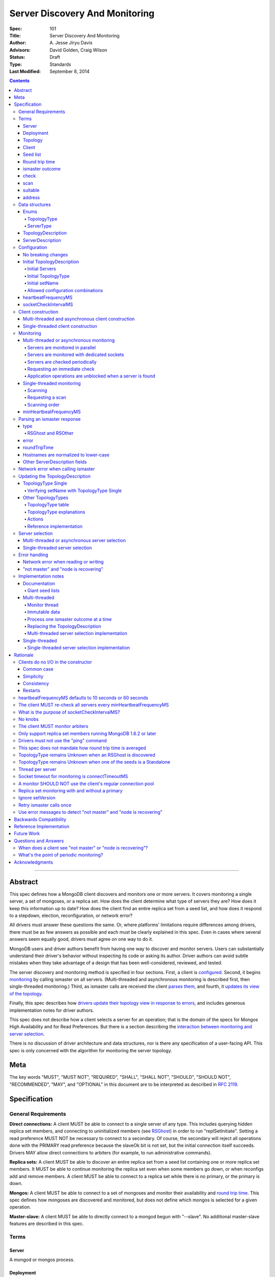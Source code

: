 ===============================
Server Discovery And Monitoring
===============================

:Spec: 101
:Title: Server Discovery And Monitoring
:Author: A\. Jesse Jiryu Davis
:Advisors: David Golden, Craig Wilson
:Status: Draft
:Type: Standards
:Last Modified: September 8, 2014

.. contents::

--------

Abstract
--------

This spec defines how a MongoDB client discovers and monitors one or more servers.
It covers monitoring a single server, a set of mongoses, or a replica set.
How does the client determine what type of servers they are?
How does it keep this information up to date?
How does the client find an entire replica set from a seed list,
and how does it respond to a stepdown, election, reconfiguration, or network error?

All drivers must answer these questions the same.
Or, where platforms' limitations require differences among drivers,
there must be as few answers as possible and each must be clearly explained in this spec.
Even in cases where several answers seem equally good, drivers must agree on one way to do it.

MongoDB users and driver authors benefit from having one way to discover and monitor servers.
Users can substantially understand their driver's behavior without inspecting its code or asking its author.
Driver authors can avoid subtle mistakes
when they take advantage of a design that has been well-considered, reviewed, and tested.

The server discovery and monitoring method is specified in four sections.
First, a client is `configured`_.
Second, it begins `monitoring`_ by calling ismaster on all servers.
(Multi-threaded and asynchronous monitoring is described first,
then single-threaded monitoring.)
Third, as ismaster calls are received
the client `parses them`_,
and fourth, it `updates its view of the topology`_.

Finally, this spec describes how `drivers update their topology view
in response to errors`_,
and includes generous implementation notes for driver authors.

This spec does not describe how a client selects a server for an operation;
that is the domain of the specs for Mongos High Availability
and for Read Preferences.
But there is a section describing
the `interaction between monitoring and server selection`_.

There is no discussion of driver architecture and data structures,
nor is there any specification of a user-facing API.
This spec is only concerned with the algorithm for monitoring the server topology.

Meta
----

The key words "MUST", "MUST NOT", "REQUIRED", "SHALL", "SHALL
NOT", "SHOULD", "SHOULD NOT", "RECOMMENDED",  "MAY", and
"OPTIONAL" in this document are to be interpreted as described in
`RFC 2119`_.

.. _RFC 2119: https://www.ietf.org/rfc/rfc2119.txt

Specification
-------------

General Requirements
''''''''''''''''''''

**Direct connections:**
A client MUST be able to connect to a single server of any type.
This includes querying hidden replica set members,
and connecting to uninitialized members (see `RSGhost`_) in order to run
"replSetInitiate".
Setting a read preference MUST NOT be necessary to connect to a secondary.
Of course,
the secondary will reject all operations done with the PRIMARY read preference
because the slaveOk bit is not set,
but the initial connection itself succeeds.
Drivers MAY allow direct connections to arbiters
(for example, to run administrative commands).

**Replica sets:**
A client MUST be able to discover an entire replica set from
a seed list containing one or more replica set members.
It MUST be able to continue monitoring the replica set
even when some members go down,
or when reconfigs add and remove members.
A client MUST be able to connect to a replica set
while there is no primary, or the primary is down.

**Mongos:**
A client MUST be able to connect to a set of mongoses
and monitor their availability and `round trip time`_.
This spec defines how mongoses are discovered and monitored,
but does not define which mongos is selected for a given operation.

**Master-slave:**
A client MUST be able to directly connect to a mongod begun with "--slave".
No additional master-slave features are described in this spec.

Terms
'''''

Server
``````

A mongod or mongos process.

Deployment
``````````

One or more servers:
either a standalone, a replica set, or one or more mongoses.

Topology
````````

The state of the deployment:
its type (standalone, replica set, or sharded),
which servers are up, what type of servers they are,
which is primary, and so on.

Client
``````

Driver code responsible for connecting to MongoDB.

Seed list
`````````

Server addresses provided to the client in its initial configuration,
for example from the `connection string`_.

Round trip time
```````````````

Also known as RTT.

The client's measurement of the duration of an ismaster call.
The round trip time is used to support the "secondaryAcceptableLatencyMS"
option in the Read Preferences spec.
Even though this measurement is called "ping time" in that spec,
`drivers MUST NOT use the "ping" command`_ to measure this duration.
`This spec does not mandate how round trip time is averaged`_.

ismaster outcome
````````````````

The result of an attempt to call the "ismaster" command on a server.
It consists of three elements:
a boolean indicating the success or failure of the attempt,
a document containing the command response (or null if it failed),
and the round trip time to execute the command (or null if it failed).

.. _checks:
.. _checking:
.. _checked:

check
`````

The client checks a server by attempting to call ismaster on it,
and recording the outcome.

.. _scans:
.. _rescan:

scan
````

The process of checking all servers in the deployment.

suitable
````````

A server is judged "suitable" for an operation if the client can use it.
For example, a write requires a standalone
(or the master of a master-slave set),
primary, or mongos,
and a read requires a server matching its read preference.

address
```````

The hostname or IP address, and port number, of a MongoDB server.

Data structures
'''''''''''''''

This spec uses a few data structures
to describe the client's view of the topology.
It must be emphasized that
a driver is free to implement the same behavior
using different data structures.
This spec uses these enums and structs in order to describe driver **behavior**,
not to mandate how a driver represents the topology,
nor to mandate an API.

Enums
`````

TopologyType
~~~~~~~~~~~~

Single, ReplicaSetNoPrimary, ReplicaSetWithPrimary, Sharded, or Unknown.

See `updating the TopologyDescription`_.

ServerType
~~~~~~~~~~

Standalone, Mongos,
PossiblePrimary, RSPrimary, RSSecondary, RSArbiter, RSOther, RSGhost,
or Unknown.

See `parsing an ismaster response`_.

.. note:: Single-threaded clients use the PossiblePrimary type
   to maintain proper `scanning order`_.
   Multi-threaded and asynchronous clients do not need this ServerType;
   it is synonymous with Unknown.

TopologyDescription
```````````````````

The client's representation of everything it knows about the deployment's topology.

Fields:

* type: a `TopologyType`_ enum value.
  The default is Unknown.
* setName: the replica set name. Default null.
* servers: a set of ServerDescription instances.
  Default contains one server: "localhost:27017", ServerType Unknown.
* compatible: a boolean.
  False if any server's wire protocol version range
  is incompatible with the client's.
  Default true.
* compatibilityError: a string.
  The error message if "compatible" is false, otherwise null.

Single-threaded drivers have an additional field:

* stale: true when the client needs to `rescan`_ soon.
  Initially true.

ServerDescription
`````````````````

The client's view of a single server,
based on the most recent `ismaster outcome`_.

Again, drivers may store this information however they choose;
this data structure is defined here
merely to describe the monitoring algorithm.

Fields:

* address: the hostname or IP, and the port number,
  that the client connects to.
  Note that this is **not** the server's ismaster.me field,
  in the case that the server reports an address different
  from the address the client uses.
* error: information about the last error related to this server. Default null.
* roundTripTime: the duration of the ismaster call. Default null.
* type: a `ServerType`_ enum value. Default Unknown.
* minWireVersion: the minimum wire protocol version supported by the server.
  Default 0.
* maxWireVersion: the maximum wire protocol version supported by the server.
  Default 0.
* hosts, passives, arbiters: Sets of addresses.
  This server's opinion of the replica set's members, if any.
  These `hostnames are normalized to lower-case`_.
  Default empty.
  The client `monitors all three types of servers`_ in a replica set.
* tags: map from string to string. Default empty.
* setName: string or null. Default null.
* primary: an address. This server's opinion of who the primary is.
  Default null.

"Passives" are priority-zero replica set members that cannot become primary.
The client treats them precisely the same as other members.

Single-threaded clients need an additional field
to implement the `single-threaded monitoring`_ algorithm:

* lastUpdateTime: when this server was last checked. Default "infinity ago".

Clients may find it useful to store additional fields
from the ismaster response,
such as:

* maxDocumentSize
* maxMessageSize
* maxWriteBatchSize

.. _configured:

Configuration
'''''''''''''

No breaking changes
```````````````````

This spec does not intend
to require any drivers to make breaking changes regarding
what configuration options are available,
how options are named,
or what combinations of options are allowed.

Initial TopologyDescription
```````````````````````````

The default values for `TopologyDescription`_ fields are described above.
Users may override the defaults as follows:

Initial Servers
~~~~~~~~~~~~~~~

The user MUST be able to set the initial servers list to a `seed list`_
of one or more addresses.

The hostname portion of each address MUST be normalized to lower-case.

Initial TopologyType
~~~~~~~~~~~~~~~~~~~~

The user MUST be able to set the initial TopologyType to Single or Unknown.

The user MAY be able to initialize it to ReplicaSetNoPrimary.
This provides the user a way to tell the client
it can only connect to replica set members.
Similarly the user MAY be able to initialize it to Sharded,
to connect only to mongoses.

The API for initializing TopologyType is not specified here.
Drivers might already have a convention, e.g. a single seed means Single,
a setName means ReplicaSetNoPrimary,
and a list of seeds means Unknown.
There are variations, however:
In the Java driver a single seed means Single,
but a **list** containing one seed means Unknown,
so it can transition to replica-set monitoring if the seed is discovered
to be a replica set member.
In contrast, PyMongo requires a non-null setName
in order to begin replica-set monitoring,
regardless of the number of seeds.
This spec does not imply existing driver APIs must change
as long as all the required features are somehow supported.

Initial setName
~~~~~~~~~~~~~~~

The user MUST be able to set the client's initial replica set name.
A driver MAY require the set name in order to connect to a replica set,
or it MAY be able to discover the replica set name as it connects.

Allowed configuration combinations
~~~~~~~~~~~~~~~~~~~~~~~~~~~~~~~~~~

Drivers MUST enforce:

* TopologyType Single cannot be used with multiple seeds.
* If setName is not null, only TopologyType ReplicaSetNoPrimary,
  and possibly Single,
  are allowed.
  (See `verifying setName with TopologyType Single`_.)

heartbeatFrequencyMS
````````````````````

The interval between server `checks`_.
For multi-threaded and asynchronous drivers
it MUST default to 10 seconds and MAY be configurable.
For single-threaded drivers it MUST default to 60 seconds
and MUST be configurable.
It MUST be called heartbeatFrequencyMS
unless this breaks backwards compatibility.

(See `heartbeatFrequencyMS defaults to 10 seconds or 60 seconds`_
and `what's the point of periodic monitoring?`_)

socketCheckIntervalMS
`````````````````````

If a socket has not been used recently,
a single-threaded client MUST check it, by using it for an ismaster call,
before using it for any operation.
The default MUST be 5 seconds, and it MAY be configurable.

Only for single-threaded clients.

(See `single-threaded server selection`_,
`single-threaded server selection implementation`_,
and `what is the purpose of socketCheckIntervalMS?`_).

Client construction
'''''''''''''''''''

The client's constructor MUST NOT do any I/O.
This means that the constructor does not throw an exception
if servers are unavailable:
the topology is not yet known when the constructor returns.
Similarly if a server has an incompatible wire protocol version,
the constructor does not throw.
Instead, all subsequent operations on the client fail
as long as the error persists.

See `clients do no I/O in the constructor`_ for the justification.

Multi-threaded and asynchronous client construction
```````````````````````````````````````````````````

The constructor MAY start the monitors as background tasks
and return immediately.
Or the monitors MAY be started by some method separate from the constructor;
for example they MAY be started by some "initialize" method (by any name),
or on the first use of the client for an operation.

Single-threaded client construction
```````````````````````````````````

Single-threaded clients do no I/O in the constructor.
They MUST `scan`_ the servers on demand,
when the first operation is attempted.

Monitoring
''''''''''

The client monitors servers by `checking`_ them
roughly every `heartbeatFrequencyMS`_,
or in response to certain events.

The socket used to check a server MUST use the same
`connectTimeoutMS <http://docs.mongodb.org/manual/reference/connection-string/>`_
as regular sockets.
Its socketTimeoutMS MUST also be set to the connectTimeoutMS.
(See `socket timeout for monitoring is connectTimeoutMS`_.
Drivers MAY let users configure the timeouts for monitoring sockets
separately if necessary to preserve backwards compatibility.)

The client begins monitoring a server when:

* ... the client is initialized and begins monitoring each seed.
  See `initial servers`_.
* ... `updateRSWithoutPrimary`_ or `updateRSFromPrimary`_
  discovers new replica set members.

The following subsections specify how monitoring works,
first in multi-threaded or asynchronous clients,
and second in single-threaded clients.
This spec provides detailed requirements for monitoring
because it intends to make all drivers behave consistently.

.. _mt-monitoring:

Multi-threaded or asynchronous monitoring
`````````````````````````````````````````

(See also: `implementation notes for multi-threaded clients`_.)

Servers are monitored in parallel
~~~~~~~~~~~~~~~~~~~~~~~~~~~~~~~~~

All servers' monitors run independently, in parallel:
If some monitors block calling ismaster over slow connections,
other monitors MUST proceed unimpeded.

The natural implementation is a thread per server,
but the decision is left to the implementer.
(See `thread per server`_.)

Servers are monitored with dedicated sockets
~~~~~~~~~~~~~~~~~~~~~~~~~~~~~~~~~~~~~~~~~~~~

`A monitor SHOULD NOT use the client's regular connection pool`_
to acquire a socket;
it uses a dedicated socket that does not count toward the pool's
maximum size.

Servers are checked periodically
~~~~~~~~~~~~~~~~~~~~~~~~~~~~~~~~

Each monitor `checks`_ its server and notifies the client of the outcome
so the client can update the TopologyDescription.

Checks SHOULD be scheduled every `heartbeatFrequencyMS`_;
a check MUST NOT run while a previous check is still in progress.

.. _request an immediate check:

Requesting an immediate check
~~~~~~~~~~~~~~~~~~~~~~~~~~~~~

At any time, the client can request that a monitor check its server immediately.
(For example, after a "not master" error. See `error handling`_.)
If the monitor is sleeping when this request arrives,
it MUST wake and check as soon as possible.
If an ismaster call is already in progress,
the request MUST be ignored.
If the previous check was less than `minHeartbeatFrequencyMS`_ ago,
the monitor MUST sleep until the minimum delay has passed,
then check the server.

Application operations are unblocked when a server is found
~~~~~~~~~~~~~~~~~~~~~~~~~~~~~~~~~~~~~~~~~~~~~~~~~~~~~~~~~~~

Each time a check completes, threads waiting for a `suitable`_ server
are unblocked. Each unblocked thread MUST proceed if the new TopologyDescription
now contains a suitable server.

As an optimization, the client MAY leave threads blocked
if a check completes without detecting any change besides
`round trip time`_: no operation that was blocked will
be able to proceed anyway.

.. _st-monitoring:

Single-threaded monitoring
``````````````````````````

Scanning
~~~~~~~~

Single-threaded clients MUST `scan`_ all servers synchronously,
inline with regular application operations.
Before each operation, the client checks if `heartbeatFrequencyMS`_ has
passed since the previous scan; if so it scans all the servers before
selecting a server and performing the operation.

.. _request a scan:

Requesting a scan
~~~~~~~~~~~~~~~~~

A single-threaded client can mark its TopologyDescription "stale".
(See `error handling`_ for the circumstances.)
When the TopologyDescription is stale,
the client performs a scan before the next operation,
then clears the "stale" flag.

Scanning order
~~~~~~~~~~~~~~

If the topology is a replica set,
the client attempts to contact the primary as soon as possible
to get an authoritative list of members.
Otherwise, the client attempts to check all members it knows of,
in order from the least-recently to the most-recently checked.

When all servers have been checked the scan is complete.
New servers discovered **during** the scan
MUST be checked before the scan is complete.
Sometimes servers are removed during a scan
so they are not checked, depending on the order of events.

The scanning order is expressed in this pseudocode::

    scanStartTime = now()

    while true:
        serversToCheck = all servers with lastUpdateTime before scanStartTime
        if no serversToCheck:
            # This scan has completed.
            break

        if a server in serversToCheck is RSPrimary:
            check it
        else if there is a PossiblePrimary:
            check it
        else if any servers are not of type Unknown or RSGhost:
            check the one with the oldest lastUpdateTime
            if several servers have the same lastUpdateTime, choose one at random
        else:
            check the Unknown or RSGhost server with the oldest lastUpdateTime
            if several servers have the same lastUpdateTime, choose one at random

This algorithm might be better understood with an example:

#. The client is configured with one seed and TopologyType Unknown.
   It begins a scan.
#. When it checks the seed, it discovers a secondary.
#. The secondary's ismaster response includes the "primary" field
   with the address of the server that the secondary thinks is primary.
#. The client creates a ServerDescription with that address,
   type PossiblePrimary, and lastUpdateTime "infinity ago".
   (See `updateRSWithoutPrimary`_.)
#. On the next iteration, there is still no RSPrimary,
   so the new PossiblePrimary is the top-priority server to check.
#. The PossiblePrimary is checked and replaced with an RSPrimary.
   The client has now acquired an authoritative host list.
   Any new hosts in the list are added to the TopologyDescription
   with lastUpdateTime "infinity ago".
   (See `updateRSFromPrimary`_.)
#. The client continues scanning until all known hosts have been checked.

Another common case might be scanning a pool of mongoses.
When the client first scans its seed list,
they all have the default lastUpdateTime "infinity ago",
so it scans them in random order.
This randomness provides some load-balancing if many clients start at once.
A client's subsequent scans of the mongoses
are always in the same order,
since their lastUpdateTimes are always in the same order
by the time a scan ends.

minHeartbeatFrequencyMS
```````````````````````

If a client frequently rechecks a server,
it MUST wait at least minHeartbeatFrequencyMS milliseconds
since the previous check to avoid pointless effort.
This value MUST be 10 ms, and it MUST NOT be configurable.
(See `no knobs`_.)

.. _parses them:

Parsing an ismaster response
''''''''''''''''''''''''''''

The client represents its view of each server with a `ServerDescription`_.
Each time the client `checks`_ a server,
it replaces its description of that server with a new one.

ServerDescriptions are created from ismaster outcomes as follows:

type
````

The new ServerDescription's type field is set to a `ServerType`_.
Note that these states do **not** exactly correspond to
`replica set member states
<http://docs.mongodb.org/manual/reference/replica-states/>`_.
For example, some replica set member states like STARTUP and RECOVERING
are identical from the client's perspective, so they are merged into "RSOther".
Additionally, states like Standalone and Mongos
are not replica set member states at all.

+-------------------+---------------------------------------------------------------+
| State             | Symptoms                                                      |
+===================+===============================================================+
| Unknown           | Initial, or after a network error or failed ismaster call,    |
|                   | or "ok: 1" not in ismaster response.                          |
+-------------------+---------------------------------------------------------------+
| Standalone        | No "msg: isdbgrid", no setName, and no "isreplicaset: true".  |
+-------------------+---------------------------------------------------------------+
| Mongos            | "msg: isdbgrid".                                              |
+-------------------+---------------------------------------------------------------+
| PossiblePrimary   | Not yet checked, but another member thinks it is the primary. |
+-------------------+---------------------------------------------------------------+
| RSPrimary         | "ismaster: true", "setName" in response.                      |
+-------------------+---------------------------------------------------------------+
| RSSecondary       | "secondary: true", "setName" in response.                     |
+-------------------+---------------------------------------------------------------+
| RSArbiter         | "arbiterOnly: true", "setName" in response.                   |
+-------------------+---------------------------------------------------------------+
| RSOther           | "setName" in response, "hidden: true" or not primary,         |
|                   | secondary, nor arbiter.                                       |
+-------------------+---------------------------------------------------------------+
| RSGhost           | "isreplicaset: true" in response.                             |
+-------------------+---------------------------------------------------------------+

A server can transition from any state to any other.
For example, an administrator could shut down a secondary
and bring up a mongos in its place.

.. _RSGhost:

RSGhost and RSOther
~~~~~~~~~~~~~~~~~~~

The client MUST monitor replica set members
even when they cannot be queried.
These members are in state RSGhost or RSOther.

**RSGhost** members occur in at least three situations:

* briefly during server startup,
* in an uninitialized replica set,
* or when the server is shunned (removed from the replica set config).

An RSGhost server has no hosts list nor setName.
Therefore the client MUST NOT attempt to use its hosts list
nor check its setName
(see `JAVA-1161 <https://jira.mongodb.org/browse/JAVA-1161>`_
or `CSHARP-671 <https://jira.mongodb.org/browse/CSHARP-671>`_.)
However, the client MUST keep the RSGhost member in its TopologyDescription,
in case the client's only hope for staying connected to the replica set
is that this member will transition to a more useful state.

RSGhosts may report their setNames in the future
(see `SERVER-13458 <https://jira.mongodb.org/browse/SERVER-13458>`_).
For simplicity, this is the rule:
any server is an RSGhost that reports "isreplicaset: true".

Non-ghost replica set members have reported their setNames
since MongoDB 1.6.2.
See `only support replica set members running MongoDB 1.6.2 or later`_.

.. note:: The Java driver does not have a separate state for RSGhost;
   it is an RSOther server with no hosts list.

**RSOther** servers may be hidden, starting up, or recovering.
They cannot be queried, but their hosts lists are useful
for discovering the current replica set configuration.

If a `hidden member <http://docs.mongodb.org/manual/core/replica-set-hidden-member/>`_
is provided as a seed,
the client can use it to find the primary.
Since the hidden member does not appear in the primary's host list,
it will be removed once the primary is checked.

error
`````

If the client experiences any error when checking a server,
it stores error information in the ServerDescription's error field.

roundTripTime
`````````````

Drivers MUST record the server's `round trip time`_ (RTT)
after each successful call to ismaster,
but `this spec does not mandate how round trip time is averaged`_.

If an ismaster call fails, the RTT is not updated.
Furthermore, while a server's type is Unknown its RTT is null,
and if it changes from a known type to Unknown its RTT is set to null.
However, if it changes from one known type to another
(e.g. from RSPrimary to RSSecondary) its RTT is updated normally,
not set to null nor restarted from scratch.

Hostnames are normalized to lower-case
``````````````````````````````````````

The same as with seeds provided in the initial configuration,
all hostnames in the ismaster response's "hosts", "passives", and "arbiters"
entries must be lower-cased.

This prevents unecessary work rediscovering a server
if a seed "A" is provided and the server
responds that "a" is in the replica set.

`RFC 4343 <http://tools.ietf.org/html/rfc4343>`_:

    Domain Name System (DNS) names are "case insensitive".

Other ServerDescription fields
``````````````````````````````

Other required and optional fields
defined in the `ServerDescription`_ data structure
are parsed from the ismaster response in the obvious way.

Network error when calling ismaster
'''''''''''''''''''''''''''''''''''

When a server `check`_ fails due to a network error,
the client SHOULD clear its connection pool for the server:
if the monitor's socket is bad it is likely that all are.
(See `JAVA-1252 <https://jira.mongodb.org/browse/JAVA-1252>`_.)

Once a server is connected, the client MUST change its type
to Unknown
only after it has retried the server once.

In this pseudocode, "description" is the prior ServerDescription::

    def checkServer(description):
        try:
            call ismaster
            return new ServerDescription
        except NetworkError as e0:
            clear connection pool for the server

            if description.type is Unknown or PossiblePrimary:
                # Failed on first try to reach this server, give up.
                return new ServerDescription with type=Unknown, error=e0
            else:
                # We've been connected to this server in the past, retry once.
                try:
                    call ismaster
                    return new ServerDescription
                except NetworkError as e1:
                    return new ServerDescription with type=Unknown, error=e1

(See `retry ismaster calls once`_ and
`JAVA-1159 <https://jira.mongodb.org/browse/JAVA-1159>`_.)

.. _updates its view of the topology:

Updating the TopologyDescription
''''''''''''''''''''''''''''''''

Each time the client checks a server,
it processes the outcome (successful or not)
to create a `ServerDescription`_,
and then it processes the ServerDescription to update its `TopologyDescription`_.

The TopologyDescription's `TopologyType`_ influences
how the ServerDescription is processed.
The following subsection
specifies how the client updates its TopologyDescription
when the TopologyType is Single.
The next subsection treats the other types.

TopologyType Single
```````````````````

The TopologyDescription's type was initialized as Single
and remains Single forever.
There is always one ServerDescription in TopologyDescription.servers.

Whenever the client checks a server (successfully or not)
the ServerDescription in TopologyDescription.servers
is replaced with the new ServerDescription.

.. _updates the "compatible" and "compatibilityError" fields:

If the server's wire protocol version range overlaps with the client's,
TopologyDescription.compatible is set to true.
Otherwise it is set to false
and the "compatibilityError" field is filled out like,
"Server at HOST:PORT uses wire protocol versions SERVER_MIN through SERVER_MAX,
but CLIENT only supports CLIENT_MIN through CLIENT_MAX."

Verifying setName with TopologyType Single
~~~~~~~~~~~~~~~~~~~~~~~~~~~~~~~~~~~~~~~~~~

A client MAY allow the user to supply a setName
with an initial TopologyType of Single.
In this case, if the ServerDescription's setName is null or wrong,
the client MUST throw an error on every operation.

Other TopologyTypes
```````````````````

If the TopologyType is **not** Single, there can be one or more seeds.

Whenever a client completes an ismaster call,
it creates a new ServerDescription with the proper `ServerType`_.
It replaces the server's previous description in TopologyDescription.servers
with the new one.

If any server's wire protocol version range does not overlap with the client's,
the client `updates the "compatible" and "compatibilityError" fields`_
as described above for TopologyType Single.
Otherwise "compatible" is set to true.

It is possible for a multi-threaded client to receive an ismaster outcome
from a server after the server has been removed from the TopologyDescription.
For example, a monitor begins checking a server "A",
then a different monitor receives a response from the primary
claiming that "A" has been removed from the replica set,
so the client removes "A" from the TopologyDescription.
Then, the check of server "A" completes.

In all cases, the client MUST ignore ismaster outcomes from servers
that are not in the TopologyDescription.

The following subsections explain in detail what actions the client takes
after replacing the ServerDescription.

TopologyType table
~~~~~~~~~~~~~~~~~~

The new ServerDescription's type is the vertical axis,
and the current TopologyType is the horizontal.
Where a ServerType and a TopologyType intersect,
the table shows what action the client takes.

"no-op" means,
do nothing **after** replacing the server's old description
with the new one.

.. csv-table::
  :header-rows: 1
  :stub-columns: 1

  ,TopologyType Unknown,TopologyType Sharded,TopologyType ReplicaSetNoPrimary,TopologyType ReplicaSetWithPrimary
  ServerType Unknown,no-op,no-op,no-op,`checkIfHasPrimary`_
  ServerType Standalone,`updateUnknownWithStandalone`_,`remove`_,`remove`_,`remove`_ and `checkIfHasPrimary`_
  ServerType Mongos,Set type to TopologyType Sharded,no-op,`remove`_,`remove`_ and `checkIfHasPrimary`_
  ServerType RSPrimary,`updateRSFromPrimary`_,`remove`_, `updateRSFromPrimary`_,`updateRSFromPrimary`_
  ServerType RSSecondary,Set type to ReplicaSetNoPrimary then `updateRSWithoutPrimary`_,`remove`_,`updateRSWithoutPrimary`_,`updateRSWithPrimaryFromMember`_
  ServerType RSArbiter,Set type to ReplicaSetNoPrimary then `updateRSWithoutPrimary`_,`remove`_,`updateRSWithoutPrimary`_,`updateRSWithPrimaryFromMember`_
  ServerType RSOther,Set type to ReplicaSetNoPrimary then `updateRSWithoutPrimary`_,`remove`_,`updateRSWithoutPrimary`_,`updateRSWithPrimaryFromMember`_
  ServerType RSGhost,no-op [#]_,`remove`_,no-op,`checkIfHasPrimary`_

.. [#] `TopologyType remains Unknown when an RSGhost is discovered`_.

TopologyType explanations
~~~~~~~~~~~~~~~~~~~~~~~~~

This subsection complements the `TopologyType table`_
with prose explanations of the TopologyTypes (besides Single).

TopologyType Unknown
  A starting state.

  **Actions**:

  * If the incoming ServerType is Unknown (that is, the ismaster call failed),
    keep the server in TopologyDescription.servers.
    The TopologyType remains Unknown.
  * The `TopologyType remains Unknown when an RSGhost is discovered`_, too.
  * If the type is Standalone, run `updateUnknownWithStandalone`_.
  * If the type is Mongos, set the TopologyType to Sharded.
  * If the type is RSPrimary, record its setName
    and call `updateRSFromPrimary`_.
  * If the type is RSSecondary, RSArbiter or RSOther, record its setName,
    set the TopologyType to ReplicaSetNoPrimary,
    and call `updateRSWithoutPrimary`_.

TopologyType Sharded
  A steady state. Connected to one or more mongoses.

  **Actions**:

  * If the server is Unknown or Mongos, keep it.
  * Remove others.

TopologyType ReplicaSetNoPrimary
  A starting state.
  The topology is definitely a replica set,
  but no primary is known.

  **Actions**:

  * Keep Unknown servers.
  * Keep RSGhost servers: they are members of some replica set,
    perhaps this one, and may recover.
    (See `RSGhost and RSOther`_.)
  * Remove any Standalones or Mongoses.
  * If the type is RSPrimary call `updateRSFromPrimary`_.
  * If the type is RSSecondary, RSArbiter or RSOther,
    run `updateRSWithoutPrimary`_.

TopologyType ReplicaSetWithPrimary
  A steady state. The primary is known.

  **Actions**:

  * If the server type is Unknown, keep it,
    and run `checkIfHasPrimary`_.
  * Keep RSGhost servers: they are members of some replica set,
    perhaps this one, and may recover.
    (See `RSGhost and RSOther`_.)
    Run `checkIfHasPrimary`_.
  * Remove any Standalones or Mongoses
    and run `checkIfHasPrimary`_.
  * If the type is RSPrimary run `updateRSFromPrimary`_.
  * If the type is RSSecondary, RSArbiter or RSOther,
    run `updateRSWithPrimaryFromMember`_.

Actions
~~~~~~~

.. _updateUnknownWithStandalone:

updateUnknownWithStandalone
  This subroutine is executed
  with the ServerDescription from Standalone (including a slave)
  when the TopologyType is Unkown::

    if description.address not in topologyDescription.servers:
        return

    if settings.seeds has one seed:
        topologyDescription.type = Single
    else:
        remove this server from topologyDescription and stop monitoring it

  See `TopologyType remains Unknown when one of the seeds is a Standalone`_.

.. _updateRSWithoutPrimary:

updateRSWithoutPrimary
  This subroutine is executed
  with the ServerDescription from any replica set member
  when the TopologyType is ReplicaSetNoPrimary::

    if description.address not in topologyDescription.servers:
        return

    if topologyDescription.setName is null:
        topologyDescription.setName = description.setName

    else if topologyDescription.setName != description.setName:
        remove this server from topologyDescription and stop monitoring it
        return

    for each address in description's "hosts", "passives", and "arbiters":
        if address is not in topologyDescription.servers:
            add new default ServerDescription of type "Unknown"
            begin monitoring the new server

    if description.primary is not null:
        find the ServerDescription in topologyDescription.servers whose
        address equals description.primary

        if its type is Unknown, change its type to PossiblePrimary

  Unlike `updateRSFromPrimary`_,
  this subroutine does **not** remove any servers from the TopologyDescription.

  The special handling of description.primary
  ensures that a single-threaded client
  `scans`_ the possible primary before other members.

  See `replica set monitoring with and without a primary`_.

.. _updateRSWithPrimaryFromMember:

updateRSWithPrimaryFromMember
  This subroutine is executed
  with the ServerDescription from any replica set member besides the primary
  when the TopologyType is ReplicaSetWithPrimary::

    if description.address not in topologyDescription.servers:
        # While we were checking this server, another thread heard from the
        # primary that this server is not in the replica set.
        return

    # SetName is never null here.
    if topologyDescription.setName != description.setName:
        remove this server from topologyDescription and stop monitoring it

    # Had this member been the primary?
    if there is no primary in topologyDescription.servers:
        topologyDescription.type = ReplicaSetNoPrimary

        if description.primary is not null:
            find the ServerDescription in topologyDescription.servers whose
            address equals description.primary

            if its type is Unknown, change its type to PossiblePrimary

  The special handling of description.primary
  ensures that a single-threaded client
  `scans`_ the possible primary before other members.

.. _updateRSFromPrimary:

updateRSFromPrimary
  This subroutine is executed with the ServerDescription from a primary::

    if description.address not in topologyDescription.servers:
        return

    if topologyDescription.setName is null:
        topologyDescription.setName = description.setName

    else if topologyDescription.setName != description.setName:
        # We found a primary but it doesn't have the setName
        # provided by the user or previously discovered.
        remove this server from topologyDescription and stop monitoring it
        checkIfHasPrimary()
        return

    for each server in topologyDescription.servers:
        if server.address != description.address:
            if server.type is RSPrimary:
                # See note below about invalidating an old primary.
                replace the server with a default ServerDescription of type "Unknown"

    for each address in description's "hosts", "passives", and "arbiters":
        if address is not in topologyDescription.servers:
            add new default ServerDescription of type "Unknown"
            begin monitoring the new server

    for each server in topologyDescription.servers:
        if server.address not in description's "hosts", "passives", or "arbiters":
            remove the server and stop monitoring it

    checkIfHasPrimary()

  A note on invalidating the old primary:
  when a new primary is discovered,
  the client finds the previous primary (there should be none or one)
  and replaces its description
  with a default ServerDescription of type "Unknown."
  A multi-threaded client MUST check that server as soon as possible.
  (The Monitor provides a "request refresh" feature for this purpose,
  see `multi-threaded or asynchronous monitoring`_.)

  The client SHOULD clear its connection pool for the old primary, too:
  the connections are all bad because the old primary has closed its sockets.

  See `replica set monitoring with and without a primary`_.

.. _checkIfHasPrimary:

checkIfHasPrimary
  Set TopologyType to ReplicaSetWithPrimary if there is a primary
  in TopologyDescription.servers, otherwise set it to ReplicaSetNoPrimary.

  For example, if the TopologyType is ReplicaSetWithPrimary
  and the client is processing a new ServerDescription of type Unknown,
  that could mean the primary just disconnected,
  so checkIfHasPrimary must run to check if the TopologyType should become
  ReplicaSetNoPrimary.

  Another example is if the client first reaches the primary via its external
  IP, but the response's host list includes only internal IPs.
  In that case the client adds the primary's internal IP to the
  TopologyDescription and begins monitoring it, and removes the external IP.
  Right after removing the external IP from the description,
  the TopologyType MUST be ReplicaSetNoPrimary, since no primary is
  available at this moment.

.. _remove:

remove
  Remove the server from TopologyDescription.servers and stop monitoring it.

  In multi-threaded clients, a monitor may be currently checking this server
  and may not immediately abort.
  Once the check completes, this server's ismaster outcome MUST be ignored,
  and the monitor SHOULD halt.

Reference implementation
~~~~~~~~~~~~~~~~~~~~~~~~

The Java driver's
`MultiClusterServer.onChange
<https://github.com/mongodb/mongo-java-driver/blob/3.0.x/driver/src/main/org/mongodb/connection/MultiServerCluster.java#L112>`_
is a reference implementation of all logic
for TopologyTypes besides Single.

.. _interaction between monitoring and server selection:

Server selection
''''''''''''''''

The client uses the TopologyDescription to select a server `suitable`_
for a given operation.

.. note::
   Server selection criteria are not this spec's domain.
   They are described in the specs for
   Read Preferences and Mongos High Availability.
   However, when TopologyType is Single
   the client should always select the current server,
   and for other TopologyTypes
   it seems sane to select servers only of these types:
   Standalone, Mongos, RSPrimary, RSSecondary.

.. _mt-server-selection:

.. _multi-threaded server selection:

Multi-threaded or asynchronous server selection
```````````````````````````````````````````````

A driver that uses `multi-threaded or asynchronous monitoring`_
MUST unblock waiting operations
as soon as a suitable server is found,
rather than waiting for all servers to be `checked`_.

For example, if the client is discovering a replica set
and the application attempts a write operation,
the write operation MUST proceed as soon as there is an RSPrimary,
rather than blocking until the client has checked all members.

While no suitable server is available for an operation,
`the client MUST re-check all servers every minHeartbeatFrequencyMS`_.
(See `requesting an immediate check`_
and `multi-threaded server selection implementation`_.)

Once some maximum wait time has passed, the client MUST abort the operation
and throw an exception.
The client SHOULD use the error fields of all ServerDescriptions
to determine a useful error class and message if possible.

.. _st-server-selection:

Single-threaded server selection
````````````````````````````````

A driver that uses `single-threaded monitoring`_
selects a server for an operation like so:

#. If the TopologyDescription has any `suitable`_ servers,
   iterate them in random order. For each suitable server:

    - If the client has an open socket to the server
      that has been used more recently than `socketCheckIntervalMS`_, use it.
      Server selection is complete.
      (`Network error when reading or writing`_ specifies what happens
      if the operation fails.)
    - Otherwise, if there is no socket to the server, attempt to open one.
      If this fails, mark the server "Unknown" and continue iterating the
      list of suitable servers.
    - Otherwise, if the client has an open socket to the server
      but the socket has not been used in `socketCheckIntervalMS`_,
      the client MUST check the socket by calling ismaster on it.
    - If the ismaster call succeeds the client MUST update the
      ServerDescription. If it fails the client MUST mark the server Unknown.
    - If the ServerDescription is still suitable for the operation,
      use the server.
      Server selection is complete.
    - If it is not (because the server changed type, or
      because the ismaster call failed and the ServerType is Unknown),
      continue iterating the list of suitable servers.

#. If some maximum wait time has passed, throw an exception.
   The client SHOULD use the error fields of all ServerDescriptions
   to determine a useful error class and message if possible.
#. `Scan`_ the servers.
   (See `single-threaded monitoring`_ for the scan algorithm).
#. Go to #1, to see if the scan discovered suitable servers. 

See the pseudocode for `single-threaded server selection implementation`_,
and the justification for
`what is the purpose of socketCheckIntervalMS?`_.

.. _drivers update their topology view in response to errors:

Error handling
''''''''''''''

This section is about errors when reading or writing to a server.
For errors when checking servers, see `network error when calling ismaster`_.

Network error when reading or writing
`````````````````````````````````````

When an application operation fails because of
any network error besides a socket timeout,
the client MUST replace the server's description
with a default ServerDescription of type Unknown,
and fill the ServerDescription's error field with useful information.

The specific operation that discovered the error
MUST abort and raise an exception if it was a write.
It MAY be retried if it was a read.
(The Read Preferences spec includes retry rules for reads.)

The client SHOULD clear its connection pool for the server:
if one socket is bad, it is likely that all are.

A multi-threaded client MUST NOT request an immediate check of the server,
and a single-threaded client MUST NOT request a scan before the next operation:
since application sockets are used frequently, a network error likely means
the server has just become unavailable,
so an immediate refresh is likely to get a network error, too.

The server will not remain Unknown forever.
It will be refreshed by the next periodic check or,
if an application operation needs the server sooner than that,
then a re-check will be triggered by the `server selection`_ algorithm.

"not master" and "node is recovering"
`````````````````````````````````````

These errors are detected from a getLastError response,
write command response, or query response::

    def parse_gle(response):
        if "err" in response:
            if response["err"] starts with "not master":
                handle_not_master_or_recovering(response["err"])

    # Parse response to any command besides getLastError.
    def parse_command_response(response):
        if not response["ok"]:
            if (response["errmsg"] starts with "not master"
                or it starts with "node is recovering"
            ):
                handle_not_master_or_recovering(response["errmsg"])

    def parse_query_response(response):
        if the "QueryFailure" bit is set in response flags:
            if response["$err"] starts with "not master":
                handle_not_master_or_recovering(response["$err"])

    def handle_not_master_or_recovering(message):
        replace server's description with
        new ServerDescription(type=Unknown, error=message)

        request immediate check (multi-threaded),
        or mark topologyDescription "stale" (single-threaded)

        clear connection pool for server

See the test scenario called
"parsing 'not master' and 'node is recovering' errors"
for example response documents.

When the client sees a "not master" or "node is recovering" error
it MUST replace the server's description
with a default ServerDescription of type Unknown.
It MUST store useful information in the new ServerDescription's error field,
including the error message from the server.
Multi-threaded and asynchronous clients MUST `request an immediate check`_
of the server,
and single-threaded clients MUST `request a scan`_ before the next operation.
Unlike in the "network error" scenario above,
a "not master" or "node is recovering" error means the server is available
but the client is wrong about its type,
thus an immediate re-check is likely to provide useful information.

The client SHOULD clear its connection pool for the server.

(See `when does a client see "not master" or "node is recovering"?`_.
and `use error messages to detect "not master" and "node is recovering"`_.)

Implementation notes
''''''''''''''''''''

This section intends to provide generous guidance to driver authors.
It is complementary to the reference implementations.
Words like "should", "may", and so on are used more casually here.

Documentation
`````````````

Giant seed lists
~~~~~~~~~~~~~~~~

Drivers' manuals should warn against huge seed lists,
since it will slow initialization for single-threaded clients
and generate load for multi-threaded and asynchronous drivers.

.. _implementation notes for multi-threaded clients:

Multi-threaded
``````````````

Monitor thread
~~~~~~~~~~~~~~

Most platforms can use an event object
to control the monitor thread.
The event API here is assumed to be like the standard `Python Event
<https://docs.python.org/2/library/threading.html#event-objects>`_.
`heartbeatFrequencyMS`_ is configurable,
`minHeartbeatFrequencyMS`_ is always 10 milliseconds::

    def run():
        while this monitor is not stopped:
            check server and create newServerDescription
            onServerDescriptionChanged(newServerDescription)

            start = gettime()

            # Can be awakened by requestCheck().
            event.wait(heartbeatFrequencyMS)
            event.clear()

            waitTime = gettime() - start
            if waitTime < minHeartbeatFrequencyMS:
                # Cannot be awakened.
                sleep(minHeartbeatFrequencyMS - waitTime)

`Requesting an immediate check`_::

    def requestCheck():
        event.set()

Immutable data
~~~~~~~~~~~~~~

Multi-threaded drivers should treat
ServerDescriptions and
TopologyDescriptions as immutable:
the client replaces them, rather than modifying them,
in response to new information about the topology.
Thus readers of these data structures
can simply acquire a reference to the current one
and read it, without holding a lock that would block a monitor
from making further updates.

Process one ismaster outcome at a time
~~~~~~~~~~~~~~~~~~~~~~~~~~~~~~~~~~~~~~

Although servers are checked in parallel,
the function that actually creates the new TopologyDescription
should be synchronized so only one thread can run it at a time.

.. _onServerDescriptionChanged:

Replacing the TopologyDescription
~~~~~~~~~~~~~~~~~~~~~~~~~~~~~~~~~

Drivers may use the following pseudocode to guide
their implementation.
The client object has a lock and a condition variable.
It uses the lock to ensure that only one new ServerDescription is processed
at a time.
Once the client has taken the lock it must do no I/O::

    def onServerDescriptionChanged(server):
        # "server" is the new ServerDescription.

        # This thread cannot do any I/O until the lock is released.
        client.lock.acquire()

        if server.address not in client.topologyDescription.servers:
            # The server was once in the topologyDescription, otherwise
            # we wouldn't have been monitoring it, but an intervening
            # state-change removed it. E.g., we got a host list from
            # the primary that didn't include this server.
            client.lock.release()
            return

        newTopologyDescription = client.topologyDescription.copy()

        # Replace server's previous description.
        address = server.address
        newTopologyDescription.servers[address] = server

        take any additional actions,
        depending on the TopologyType and server...

        # Replace TopologyDescription and notify waiters.
        client.topologyDescription = newTopologyDescription
        client.condition.notifyAll()
        client.lock.release()

.. https://github.com/mongodb/mongo-java-driver/blob/5fb47a3bf86c56ed949ce49258a351773f716d07/src/main/com/mongodb/BaseCluster.java#L160

Notifying the condition unblocks waiters in `getServer`_.

.. note::
   The Java driver uses a CountDownLatch instead of a condition variable,
   and it atomically swaps the old and new CountDownLatches
   so it does not need "client.lock".
   It does, however, use a lock to ensure that only one thread runs
   onServerDescriptionChanged at a time.

.. _getServer:

Multi-threaded server selection implementation
~~~~~~~~~~~~~~~~~~~~~~~~~~~~~~~~~~~~~~~~~~~~~~

A function is sketched here
to fit this spec's requirements about
`multi-threaded server selection`_.
The function wakes all monitors every minHeartbeatFrequencyMS
until a suitable server is found or a timeout is reached.
The timeout is called "serverWaitTime" here,
but this spec does not define what it is called or how it is configured::

    def getServer(criteria, serverWaitTime):
        client.lock.acquire()

        now = gettime()
        endTime = now + serverWaitTime
        servers = all servers in client.topologyDescription matching criteria

        while true:
            # We check wire protocol compatibility with all known servers,
            # not just suitable ones that match the criteria.
            if not client.topologyDescription.compatible:
                client.lock.release()
                throw error(client.topologyDescription.compatibilityError)

            if servers is not empty:
                client.lock.release()
                return a random server from servers

            # No suitable servers.
            if now after endTime:

                # TODO: more error diagnostics.
                # TODO: logging, with some severity levels: ERROR, WARNING, INFO, DEBUG?
                # E.g., if state is ReplicaSet but every server is Unknown,
                # and the host list is non-empty, and doesn't intersect with settings.seeds,
                # the set is probably configured with internal hostnames or IPs
                # and we're connecting from outside.
                # Or if state is ReplicaSet and topologyDescription.servers is empty,
                # we have the wrong setName.
                # Include topologyDescription's stringification in exception msg.

                # Sketch of error message logic.
                if there are any known servers:
                    error_message = "No servers are suitable for " + criteria
                else if all ServerDescriptions' errors are the same:
                    error_message = a ServerDescription.error value
                else:
                    error_message = ', '.join(all ServerDescriptions' errors)

                client.lock.release()
                throw error(error_message)

            request that all monitors check immediately

            # Wait for a new TopologyDescription. condition.wait() releases
            # client.lock while waiting and reacquires it before returning.
            timeout = endTime - now
            client.condition.wait(min(serverWaitTime, minHeartbeatFrequencyMS))

            # A new TopologyDescription was published, or we timed out.
            now = gettime()
            servers = all servers in client.topologyDescription matching criteria

While a thread is waiting on client.condition, it is awakened early
whenever a check completes. See `onServerDescriptionChanged`_.

Single-threaded
```````````````

Single-threaded server selection implementation
~~~~~~~~~~~~~~~~~~~~~~~~~~~~~~~~~~~~~~~~~~~~~~~

Pseudocode for `single-threaded server selection`_::

    def getServer(criteria, serverWaitTime):
        now = gettime()
        endTime = now + serverWaitTime
        servers = all servers in client.topologyDescription matching criteria

        while true:
            # We check wire protocol compatibility with all known servers,
            # not just suitable ones that match the criteria.
            if not client.topologyDescription.compatible:
                throw error(client.topologyDescription.compatibilityError)

            for server in randomized(servers):
                if the pool has a socket for the server:
                    if the socket has not been used in socketCheckIntervalMS:
                        try:
                            call ismaster with socket
                            create new ServerDescription with ismaster response
                        except NetworkError:
                            close socket
                            replace ServerDescription with new one of type Unknown
    
                        if new ServerDescription does not match criteria:
                            # Continue looping over the randomized servers.
                            continue
                else:
                    try:
                        open new socket to the server
                    except NetworkError:
                        replace ServerDescription with new one of type Unknown
                        continue

                # Success.
                return socket

            if now after endTime:
                # Sketch of error message logic.
                if there are any known servers:
                    error_message = "No servers are suitable for " + criteria
                else if all ServerDescriptions' errors are the same:
                    error_message = a ServerDescription.error value
                else:
                    error_message = ', '.join(all ServerDescriptions' errors)

                throw error(error_message)

            rescan
            servers = all servers in client.topologyDescription matching criteria

This spec does not define "serverWaitTime".

Rationale
---------

Clients do no I/O in the constructor
''''''''''''''''''''''''''''''''''''

An alternative proposal was to distinguish between "discovery" and "monitoring".
When discovery begins, the client checks all its seeds,
and discovery is complete once all servers have been checked,
or after some maximum time.
Application operations cannot proceed until discovery is complete.

If the discovery phase is distinct,
then single- and multi-threaded drivers
could accomplish discovery in the constructor,
and throw an exception from the constructor
if the deployment is unavailable or misconfigured.
This is consistent with prior behavior for many drivers.
It will surprise some users that the constructor now succeeds,
but all operations fail.

Similarly for misconfigured seed lists:
the client may discover a mix of mongoses and standalones,
or find multiple replica set names.
It may surprise some users that the constructor succeeds
and the client attempts to proceed with a compatible subset of the deployment.

Nevertheless, this spec prohibits I/O in the constructor
for the following reasons:

Common case
```````````

In the common case, the deployment is available and usable.
This spec favors allowing operations to proceed as soon as possible
in the common case,
at the cost of surprising behavior in uncommon cases.

Simplicity
``````````

It is simpler to omit a special discovery phase
and treat all server `checks`_ the same.

Consistency
```````````

Asynchronous clients cannot do I/O in a constructor,
so it is consistent to prohibit I/O in other clients' constructors as well.

Restarts
````````

If clients can be constructed when the deployment is in some states
but not in other states,
it leads to an unfortunate scenario:
When the deployment is passing through a strange state,
long-running clients may keep working,
but any clients restarted during this period fail.

Say an administrator changes one replica set member's setName.
Clients that are already constructed remove the bad member and stay usable,
but if any client is restarted its constructor fails.
Web servers that dynamically adjust their process pools
will show particularly undesirable behavior.

heartbeatFrequencyMS defaults to 10 seconds or 60 seconds
'''''''''''''''''''''''''''''''''''''''''''''''''''''''''

Many drivers have different values. The time has come to standardize.
Lacking a rigorous methodology for calculating the best frequency,
this spec chooses 10 seconds for multi-threaded or asynchronous drivers
because some already use that value.
It MAY be configurable, but it need not be.

Because scanning has a greater impact on
the performance of single-threaded drivers,
they MUST default to a longer frequency (60 seconds)
and the frequency MUST be configurable.

An alternative is to check servers less and less frequently
the longer they remain unchanged.
This idea is rejected because
it is a goal of this spec to answer questions about monitoring such as,

* "How rapidly can I rotate a replica set to a new set of hosts?"
* "How soon after I add a secondary will query load be rebalanced?"
* "How soon will a client notice a change in round trip time, or tags?"

Having a constant monitoring frequency allows us to answer these questions
simply and definitively.
Losing the ability to answer these questions is not worth
any minor gain in efficiency from a more complex scheduling method.

The client MUST re-check all servers every minHeartbeatFrequencyMS
''''''''''''''''''''''''''''''''''''''''''''''''''''''''''''''''''

While an application is waiting to do an operation
for which there is no suitable server,
a multi-threaded client MUST re-check all servers very frequently.
The slight cost is worthwhile in many scenarios. For example:

#. A client and a MongoDB server are started simultaneously.
#. The client checks the server before it begins listening,
   so the check fails.
#. The client waits in `getServer`_ for the topology to change.

In this state, the client should check the server very frequently,
to give it ample opportunity to connect to the server before
timing out in getServer.

What is the purpose of socketCheckIntervalMS?
'''''''''''''''''''''''''''''''''''''''''''''

Single-threaded clients need to make a compromise:
if they check servers too frequently it slows down regular operations,
but if they check too rarely they cannot proactively avoid errors.

Errors are more disruptive for single-threaded clients than for multi-threaded.
If one thread in a multi-threaded process encounters an error,
it warns the other threads not to use the disconnected server.
But single-threaded clients are deployed as many independent processes
per application server, and each process must throw an error
until all have discovered that a server is down.

The compromise specified here
balances the cost of frequent checks against the disruption of many errors.
The client preemptively checks individual sockets
that have not been used in the last `socketCheckIntervalMS`_,
which is more frequent by default than `heartbeatFrequencyMS`_.

No knobs
''''''''

This spec does not intend to introduce any new configuration options
unless absolutely necessary.

.. _monitors all three types of servers:

The client MUST monitor arbiters
''''''''''''''''''''''''''''''''

Mongos 2.6 does not monitor arbiters,
but it costs little to do so,
and in the rare case that
all data members are moved to new hosts in a short time,
an arbiter may be the client's last hope
to find the new replica set configuration.

Only support replica set members running MongoDB 1.6.2 or later
'''''''''''''''''''''''''''''''''''''''''''''''''''''''''''''''

Replica set members began reporting their setNames in that version.
Supporting earlier versions is impractical.

Drivers must not use the "ping" command
'''''''''''''''''''''''''''''''''''''''

Since discovery and monitoring require calling the "ismaster" command anyway,
drivers MUST standardize on the ismaster command instead of the "ping" command
to measure round-trip time to each server.

Additionally, the ismaster command is widely viewed as a special command used
when a client makes its initial connection to the server,
so it is less likely than "ping" to require authentication soon.

This spec does not mandate how round trip time is averaged
''''''''''''''''''''''''''''''''''''''''''''''''''''''''''

The Read Preferences spec requires drivers to calculate a round trip time
for each server to support the secondaryAcceptableLatencyMS option.
That spec calls this measurement the "ping time".
The measurement probably should be a moving average of some sort,
but it is not in the scope of this spec to mandate how drivers
should average the measurements.

TopologyType remains Unknown when an RSGhost is discovered
''''''''''''''''''''''''''''''''''''''''''''''''''''''''''

If the TopologyType is Unknown and the client receives an ismaster response
from an`RSGhost`_, the TopologyType could be set to ReplicaSetNoPrimary.
However, an RSGhost does not report its setName,
so the setName would still be unknown.
This adds an additional state to the existing list:
"TopologyType ReplicaSetNoPrimary **and** no setName."
The additional state adds substantial complexity
without any benefit, so this spec says clients MUST NOT change the TopologyType
when an RSGhost is discovered.

TopologyType remains Unknown when one of the seeds is a Standalone
''''''''''''''''''''''''''''''''''''''''''''''''''''''''''''''''''

If TopologyType is Unknown and there are multiple seeds,
and one of them is discovered to be a standalone,
it MUST be removed.
The TopologyType remains Unknown.

This rule supports the following common scenario:

#. Servers A and B are in a replica set.
#. A seed list with A and B is stored in a configuration file.
#. An administrator removes B from the set and brings it up as standalone
   for maintenance, without changing its port number.
#. The client is initialized with seeds A and B,
   TopologyType Unknown, and no setName.
#. The first ismaster response is from B, the standalone.

What if the client changed TopologyType to Single at this point?
It would be unable to use the replica set; it would have to remove A
from the TopologyDescription once A's ismaster response comes.

The user's intent in this case is clearly to use the replica set,
despite the outdated seed list. So this spec requires clients to remove B
from the TopologyDescription and keep the TopologyType as Unknown.
Then when A's respone arrives, the client can set its TopologyType
to ReplicaSet (with or without primary).

On the other hand,
if there is only one seed and the seed is discovered to be a Standalone,
the TopologyType MUST be set to Single.

See the "member brought up as standalone" test scenario.

Thread per server
'''''''''''''''''

Mongos uses a monitor thread per replica set, rather than a thread per server.
A thread per server is impractical if mongos is monitoring a large number of
replica sets.
But a driver only monitors one.

In mongos, threads trying to do reads and writes join the effort to scan
the replica set.
Such threads are more likely to be abundant in mongos than in drivers,
so mongos can rely on them to help with monitoring.

In short: mongos has different scaling concerns than
a multi-threaded or asynchronous driver,
so it allocates threads differently.

Socket timeout for monitoring is connectTimeoutMS
'''''''''''''''''''''''''''''''''''''''''''''''''

When a client waits for a server to respond to a connection,
the client does not know if the server will respond eventually or if it is down.
Users can help the client guess correctly
by supplying a reasonable connectTimeoutMS for their network:
on some networks a server is probably down if it hasn't responded in 10 ms,
on others a server might still be up even if it hasn't responded in 10 seconds.

The socketTimeoutMS, on the other hand, must account for both network latency
and the operation's duration on the server.
Applications should typically set a very long or infinite socketTimeoutMS
so they can wait for long-running MongoDB operations.

A socket used for monitoring does two things: it connects and calls ismaster.
Both operations are fast on the server, so only network latency matters.
Thus both operations MUST use connectTimeoutMS, since that is the value
users supply to help the client guess if a server is down,
based on users' knowledge of expected latencies on their networks.

A monitor SHOULD NOT use the client's regular connection pool
'''''''''''''''''''''''''''''''''''''''''''''''''''''''''''''

If a multi-threaded driver's connection pool enforces a maximum size
and monitors use sockets from the pool,
there are two bad options:
either monitors compete with the application for sockets,
or monitors have the exceptional ability
to create sockets even when the pool has reached its maximum size.
The former risks starving the monitor.
The latter is more complex than it is worth.
(A lesson learned from PyMongo 2.6's pool, which implemented this option.)

Since this rule is justified for drivers that enforce a maximum pool size,
this spec recommends that all drivers follow the same rule
for the sake of consistency.

Replica set monitoring with and without a primary
'''''''''''''''''''''''''''''''''''''''''''''''''

The client strives to fill the "servers" list
only with servers that the **primary**
said were members of the replica set,
when the client most recently contacted the primary.

The primary's view of the replica set is authoritative for two reasons:

1. The primary is never on the minority side of a network partition.
   During a partition it is the primary's list of
   servers the client should use.
2. Since reconfigs must be executed on the primary,
   the primary is the first to know of them.
   Reconfigs propagate to non-primaries eventually,
   but the client can receive ismaster responses from non-primaries
   that reflect any past state of the replica set.
   See the "Replica set discovery" test scenario.

If at any time the client believes there is no primary,
the TopologyDescription's type is set to ReplicaSetNoPrimary.
While there is no known primary,
the client MUST **add** servers from non-primaries' host lists,
but it MUST NOT remove servers from the TopologyDescription.

Eventually, when a primary is discovered, any hosts not in the primary's host
list are removed.

Ignore setVersion
'''''''''''''''''

It was thought that if all replica set members report a setVersion,
and a secondary's response has a higher setVersion than any seen,
that the secondary's host list could be considered as authoritative
as the primary's. (See previous section.)

This scenario illustrates the problem with setVersion:

* We have a replica set with servers A, B, and C.
* Server A is the primary, with setVersion 4.
* An administrator runs replSetReconfig on A,
  which increments its setVersion to 5.
* The client checks Server A and receives the new config.
* Server A crashes before any secondary receives the new config.
* Server B is elected primary. It has the old setVersion 4.
* The client ignores B's version of the config
  because its setVersion is not greater than 5.

The client may never correct its view of the topology.

Even worse:

* An administrator runs replSetReconfig
  on Server B, which increments its setVersion to 5.
* Server A restarts.
  This results in *two* versions of the config,
  both claiming to be version 5.

If the client trusted the setVersion in this scenario,
it would trust whichever config it received first.

mongos 2.6 ignores setVersion and only trusts the primary.
This spec requires all clients to ignore setVersion.

Retry ismaster calls once
'''''''''''''''''''''''''

A monitor's connection to a server is long-lived
and used only for ismaster calls.
So if a server has responded in the past,
a network error on the monitor's connection likely means there was
a network glitch or a server restart since the last check,
rather than that the server is down.
Marking the server Unknown in this case costs unnecessary effort.

However,
if the server still doesn't respond when the monitor attempts to reconnect,
then it is probably down.

Use error messages to detect "not master" and "node is recovering"
''''''''''''''''''''''''''''''''''''''''''''''''''''''''''''''''''

An alternative idea is to determine all relevant server error codes,
instead of searching for substrings in the error message.
But for "not master" and "node is recovering" errors,
driver authors have found the substrings to be **more** stable
than error codes.

The substring method has worked for drivers for years
so this spec does not propose a new method.

Backwards Compatibility
-----------------------

The Java driver 2.12.1 has a "heartbeatConnectRetryFrequency".
Since this spec recommends the option be named "minHeartbeatFrequencyMS",
the Java driver must deprecate its old option
and rename it minHeartbeatFrequency (for consistency with its other options
which also lack the "MS" suffix).

Reference Implementation
------------------------

* Java driver 3.x
* PyMongo 3.x
* Perl driver 1.0.0 (in progress)

Future Work
-----------

MongoDB is likely to add some of the following features,
which will require updates to this spec:

* Eventually consistent collections (SERVER-2956)
* Mongos discovery (SERVER-1834)
* Require auth for ismaster command (SERVER-12143)
* Put individual databases into maintenance mode,
  instead of the whole server (SERVER-7826)
* Put setVersion in write-command responses (SERVER-13909)

Questions and Answers
---------------------

When does a client see "not master" or "node is recovering"?
''''''''''''''''''''''''''''''''''''''''''''''''''''''''''''

These errors indicate one of these:

* A write was attempted on an unwritable server
  (arbiter, secondary, slave, ghost, or recovering).
* A read was attempted on an unreadable server
  (arbiter, ghost, or recovering)
  or a read was attempted on a read-only server without the slaveOk bit set.

In any case the error is a symptom that
a ServerDescription's type no longer reflects reality.

A primary closes its connections when it steps down,
so in many cases the next operation causes a network error
rather than "not master".
The driver can see a "not master" error in the following scenario:

#. The client discovers the primary.
#. The primary steps down.
#. Before the client checks the server and discovers the stepdown,
   the application attempts an operation.
#. The client's connection pool is empty,
   either because it has
   never attempted an operation on this server,
   or because all connections are in use by other threads.
#. The client creates a connection to the old primary.
#. The client attempts to write, or to read without the slaveOk bit,
   and receives "not master".

See `"not master" and "node is recovering"`_,
and the test scenario called
"parsing 'not master' and 'node is recovering' errors".

What's the point of periodic monitoring?
''''''''''''''''''''''''''''''''''''''''

Why not just wait until a "not master" error or
"node is recovering" error informs the client that its
TopologyDescription is wrong? Or wait until `server selection`_
fails to find a suitable server, and only scan all servers then?

Periodic monitoring accomplishes three objectives:

* Update each server's type, tags, and `round trip time`_.
  Read preferences and the mongos selection algorithm
  require this information remains up to date.
* Discover new secondaries so that secondary reads are evenly spread.
* Detect incremental changes to the replica set configuration,
  so that the client remains connected to the set
  even while it is migrated to a completely new set of hosts.

If the application uses some servers very infrequently,
monitoring can also proactively detect state changes
(primary stepdown, server becoming unavailable)
that would otherwise cause future errors.

Acknowledgments
---------------

Jeff Yemin's code for the Java driver 2.12,
and his patient explanation thereof,
is the major inspiration for this spec.
Mathias Stearn's beautiful design for replica set monitoring in mongos 2.6
contributed as well.
Bernie Hackett gently oversaw the specification process.

.. _connection string: http://docs.mongodb.org/manual/reference/connection-string/
